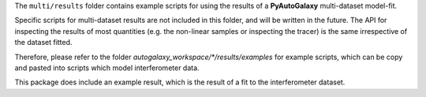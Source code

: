 The ``multi/results`` folder contains example scripts for using the results of a **PyAutoGalaxy** multi-dataset
model-fit.

Specific scripts for multi-dataset results are not included in this folder, and will be written in the future.
The API for inspecting the results of most quantities (e.g. the non-linear samples or inspecting the tracer) is the
same irrespective of the dataset fitted.

Therefore, please refer to the folder `autogalaxy_workspace/*/results/examples` for example scripts, which can
be copy and pasted into scripts which model interferometer data.

This package does include an example result, which is the result of a fit to the interferometer dataset.